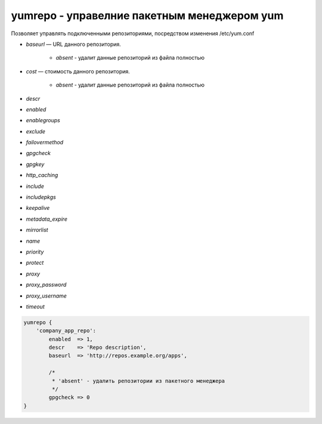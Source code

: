 yumrepo - управелние пакетным менеджером yum
============================================

Позволяет управлять подключенными репозиториями, посредством изменения /etc/yum.conf

* `baseurl` — URL данного репозитория. 

    * `absent` - удалит данные репозиторий из файла полностью

* `cost` — cтоимость данного репозитория. 

    * `absent` - удалит данные репозиторий из файла полностью

* `descr`

* `enabled`

* `enablegroups`

* `exclude`

* `failovermethod`

* `gpgcheck`

* `gpgkey`

* `http_caching`

* `include`

* `includepkgs`

* `keepalive`

* `metadata_expire`

* `mirrorlist`

* `name`

* `priority`

* `protect`

* `proxy`

* `proxy_password`

* `proxy_username`

* `timeout`

.. code-block:: puppet

    yumrepo {
        'company_app_repo':
            enabled  => 1,
            descr    => 'Repo description',
            baseurl  => 'http://repos.example.org/apps',

            /*
             * 'absent' - удалить репозитории из пакетного менеджера
             */
            gpgcheck => 0
    }